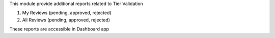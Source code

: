 This module provide additional reports related to Tier Validation

#. My Reviews (pending, approved, rejected)
#. All Reviews (pending, approved, rejected)

These reports are accessible in Dashboard app
